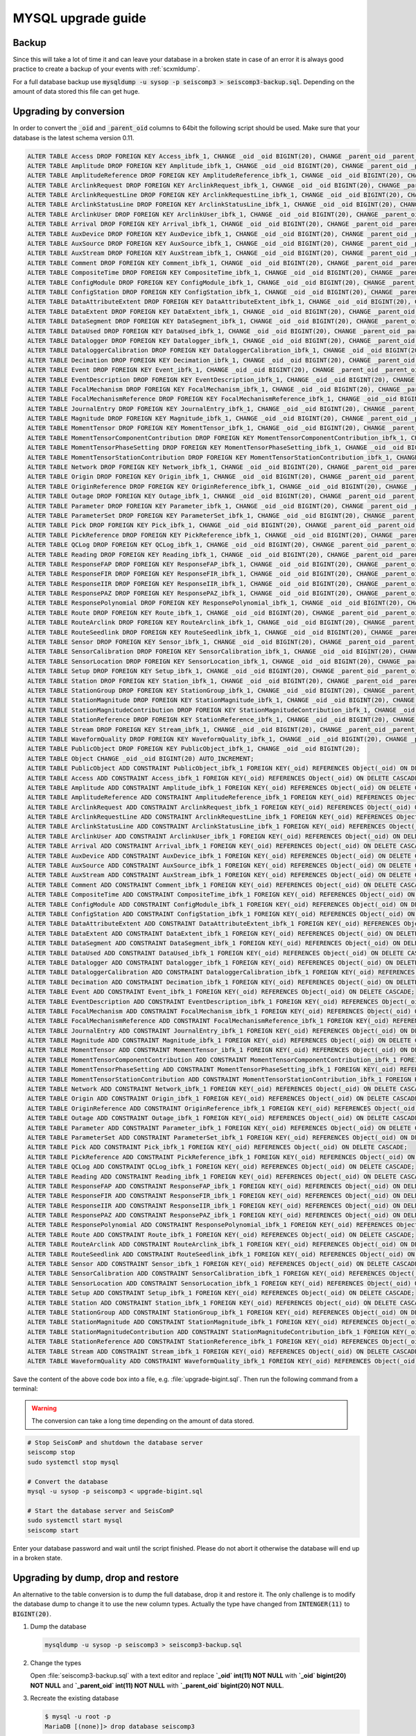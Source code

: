 .. _upgrade-mysql:

*******************
MYSQL upgrade guide
*******************

Backup
======

Since this will take a lot of time it and can leave your database in a broken
state in case of an error it is always good practice to create a backup of your
events with :ref:`scxmldump`.

For a full database backup use :code:`mysqldump -u sysop -p seiscomp3 > seiscomp3-backup.sql`.
Depending on the amount of data stored this file can get huge.

Upgrading by conversion
=======================

In order to convert the :code:`_oid` and :code:`_parent_oid` columns to 64bit
the following script should be used. Make sure that your database is the latest
schema version 0.11.

.. code::

   ALTER TABLE Access DROP FOREIGN KEY Access_ibfk_1, CHANGE _oid _oid BIGINT(20), CHANGE _parent_oid _parent_oid BIGINT(20);
   ALTER TABLE Amplitude DROP FOREIGN KEY Amplitude_ibfk_1, CHANGE _oid _oid BIGINT(20), CHANGE _parent_oid _parent_oid BIGINT(20);
   ALTER TABLE AmplitudeReference DROP FOREIGN KEY AmplitudeReference_ibfk_1, CHANGE _oid _oid BIGINT(20), CHANGE _parent_oid _parent_oid BIGINT(20);
   ALTER TABLE ArclinkRequest DROP FOREIGN KEY ArclinkRequest_ibfk_1, CHANGE _oid _oid BIGINT(20), CHANGE _parent_oid _parent_oid BIGINT(20);
   ALTER TABLE ArclinkRequestLine DROP FOREIGN KEY ArclinkRequestLine_ibfk_1, CHANGE _oid _oid BIGINT(20), CHANGE _parent_oid _parent_oid BIGINT(20);
   ALTER TABLE ArclinkStatusLine DROP FOREIGN KEY ArclinkStatusLine_ibfk_1, CHANGE _oid _oid BIGINT(20), CHANGE _parent_oid _parent_oid BIGINT(20);
   ALTER TABLE ArclinkUser DROP FOREIGN KEY ArclinkUser_ibfk_1, CHANGE _oid _oid BIGINT(20), CHANGE _parent_oid _parent_oid BIGINT(20);
   ALTER TABLE Arrival DROP FOREIGN KEY Arrival_ibfk_1, CHANGE _oid _oid BIGINT(20), CHANGE _parent_oid _parent_oid BIGINT(20);
   ALTER TABLE AuxDevice DROP FOREIGN KEY AuxDevice_ibfk_1, CHANGE _oid _oid BIGINT(20), CHANGE _parent_oid _parent_oid BIGINT(20);
   ALTER TABLE AuxSource DROP FOREIGN KEY AuxSource_ibfk_1, CHANGE _oid _oid BIGINT(20), CHANGE _parent_oid _parent_oid BIGINT(20);
   ALTER TABLE AuxStream DROP FOREIGN KEY AuxStream_ibfk_1, CHANGE _oid _oid BIGINT(20), CHANGE _parent_oid _parent_oid BIGINT(20);
   ALTER TABLE Comment DROP FOREIGN KEY Comment_ibfk_1, CHANGE _oid _oid BIGINT(20), CHANGE _parent_oid _parent_oid BIGINT(20);
   ALTER TABLE CompositeTime DROP FOREIGN KEY CompositeTime_ibfk_1, CHANGE _oid _oid BIGINT(20), CHANGE _parent_oid _parent_oid BIGINT(20);
   ALTER TABLE ConfigModule DROP FOREIGN KEY ConfigModule_ibfk_1, CHANGE _oid _oid BIGINT(20), CHANGE _parent_oid _parent_oid BIGINT(20);
   ALTER TABLE ConfigStation DROP FOREIGN KEY ConfigStation_ibfk_1, CHANGE _oid _oid BIGINT(20), CHANGE _parent_oid _parent_oid BIGINT(20);
   ALTER TABLE DataAttributeExtent DROP FOREIGN KEY DataAttributeExtent_ibfk_1, CHANGE _oid _oid BIGINT(20), CHANGE _parent_oid _parent_oid BIGINT(20);
   ALTER TABLE DataExtent DROP FOREIGN KEY DataExtent_ibfk_1, CHANGE _oid _oid BIGINT(20), CHANGE _parent_oid _parent_oid BIGINT(20);
   ALTER TABLE DataSegment DROP FOREIGN KEY DataSegment_ibfk_1, CHANGE _oid _oid BIGINT(20), CHANGE _parent_oid _parent_oid BIGINT(20);
   ALTER TABLE DataUsed DROP FOREIGN KEY DataUsed_ibfk_1, CHANGE _oid _oid BIGINT(20), CHANGE _parent_oid _parent_oid BIGINT(20);
   ALTER TABLE Datalogger DROP FOREIGN KEY Datalogger_ibfk_1, CHANGE _oid _oid BIGINT(20), CHANGE _parent_oid _parent_oid BIGINT(20);
   ALTER TABLE DataloggerCalibration DROP FOREIGN KEY DataloggerCalibration_ibfk_1, CHANGE _oid _oid BIGINT(20), CHANGE _parent_oid _parent_oid BIGINT(20);
   ALTER TABLE Decimation DROP FOREIGN KEY Decimation_ibfk_1, CHANGE _oid _oid BIGINT(20), CHANGE _parent_oid _parent_oid BIGINT(20);
   ALTER TABLE Event DROP FOREIGN KEY Event_ibfk_1, CHANGE _oid _oid BIGINT(20), CHANGE _parent_oid _parent_oid BIGINT(20);
   ALTER TABLE EventDescription DROP FOREIGN KEY EventDescription_ibfk_1, CHANGE _oid _oid BIGINT(20), CHANGE _parent_oid _parent_oid BIGINT(20);
   ALTER TABLE FocalMechanism DROP FOREIGN KEY FocalMechanism_ibfk_1, CHANGE _oid _oid BIGINT(20), CHANGE _parent_oid _parent_oid BIGINT(20);
   ALTER TABLE FocalMechanismReference DROP FOREIGN KEY FocalMechanismReference_ibfk_1, CHANGE _oid _oid BIGINT(20), CHANGE _parent_oid _parent_oid BIGINT(20);
   ALTER TABLE JournalEntry DROP FOREIGN KEY JournalEntry_ibfk_1, CHANGE _oid _oid BIGINT(20), CHANGE _parent_oid _parent_oid BIGINT(20);
   ALTER TABLE Magnitude DROP FOREIGN KEY Magnitude_ibfk_1, CHANGE _oid _oid BIGINT(20), CHANGE _parent_oid _parent_oid BIGINT(20);
   ALTER TABLE MomentTensor DROP FOREIGN KEY MomentTensor_ibfk_1, CHANGE _oid _oid BIGINT(20), CHANGE _parent_oid _parent_oid BIGINT(20);
   ALTER TABLE MomentTensorComponentContribution DROP FOREIGN KEY MomentTensorComponentContribution_ibfk_1, CHANGE _oid _oid BIGINT(20), CHANGE _parent_oid _parent_oid BIGINT(20);
   ALTER TABLE MomentTensorPhaseSetting DROP FOREIGN KEY MomentTensorPhaseSetting_ibfk_1, CHANGE _oid _oid BIGINT(20), CHANGE _parent_oid _parent_oid BIGINT(20);
   ALTER TABLE MomentTensorStationContribution DROP FOREIGN KEY MomentTensorStationContribution_ibfk_1, CHANGE _oid _oid BIGINT(20), CHANGE _parent_oid _parent_oid BIGINT(20);
   ALTER TABLE Network DROP FOREIGN KEY Network_ibfk_1, CHANGE _oid _oid BIGINT(20), CHANGE _parent_oid _parent_oid BIGINT(20);
   ALTER TABLE Origin DROP FOREIGN KEY Origin_ibfk_1, CHANGE _oid _oid BIGINT(20), CHANGE _parent_oid _parent_oid BIGINT(20);
   ALTER TABLE OriginReference DROP FOREIGN KEY OriginReference_ibfk_1, CHANGE _oid _oid BIGINT(20), CHANGE _parent_oid _parent_oid BIGINT(20);
   ALTER TABLE Outage DROP FOREIGN KEY Outage_ibfk_1, CHANGE _oid _oid BIGINT(20), CHANGE _parent_oid _parent_oid BIGINT(20);
   ALTER TABLE Parameter DROP FOREIGN KEY Parameter_ibfk_1, CHANGE _oid _oid BIGINT(20), CHANGE _parent_oid _parent_oid BIGINT(20);
   ALTER TABLE ParameterSet DROP FOREIGN KEY ParameterSet_ibfk_1, CHANGE _oid _oid BIGINT(20), CHANGE _parent_oid _parent_oid BIGINT(20);
   ALTER TABLE Pick DROP FOREIGN KEY Pick_ibfk_1, CHANGE _oid _oid BIGINT(20), CHANGE _parent_oid _parent_oid BIGINT(20);
   ALTER TABLE PickReference DROP FOREIGN KEY PickReference_ibfk_1, CHANGE _oid _oid BIGINT(20), CHANGE _parent_oid _parent_oid BIGINT(20);
   ALTER TABLE QCLog DROP FOREIGN KEY QCLog_ibfk_1, CHANGE _oid _oid BIGINT(20), CHANGE _parent_oid _parent_oid BIGINT(20);
   ALTER TABLE Reading DROP FOREIGN KEY Reading_ibfk_1, CHANGE _oid _oid BIGINT(20), CHANGE _parent_oid _parent_oid BIGINT(20);
   ALTER TABLE ResponseFAP DROP FOREIGN KEY ResponseFAP_ibfk_1, CHANGE _oid _oid BIGINT(20), CHANGE _parent_oid _parent_oid BIGINT(20);
   ALTER TABLE ResponseFIR DROP FOREIGN KEY ResponseFIR_ibfk_1, CHANGE _oid _oid BIGINT(20), CHANGE _parent_oid _parent_oid BIGINT(20);
   ALTER TABLE ResponseIIR DROP FOREIGN KEY ResponseIIR_ibfk_1, CHANGE _oid _oid BIGINT(20), CHANGE _parent_oid _parent_oid BIGINT(20);
   ALTER TABLE ResponsePAZ DROP FOREIGN KEY ResponsePAZ_ibfk_1, CHANGE _oid _oid BIGINT(20), CHANGE _parent_oid _parent_oid BIGINT(20);
   ALTER TABLE ResponsePolynomial DROP FOREIGN KEY ResponsePolynomial_ibfk_1, CHANGE _oid _oid BIGINT(20), CHANGE _parent_oid _parent_oid BIGINT(20);
   ALTER TABLE Route DROP FOREIGN KEY Route_ibfk_1, CHANGE _oid _oid BIGINT(20), CHANGE _parent_oid _parent_oid BIGINT(20);
   ALTER TABLE RouteArclink DROP FOREIGN KEY RouteArclink_ibfk_1, CHANGE _oid _oid BIGINT(20), CHANGE _parent_oid _parent_oid BIGINT(20);
   ALTER TABLE RouteSeedlink DROP FOREIGN KEY RouteSeedlink_ibfk_1, CHANGE _oid _oid BIGINT(20), CHANGE _parent_oid _parent_oid BIGINT(20);
   ALTER TABLE Sensor DROP FOREIGN KEY Sensor_ibfk_1, CHANGE _oid _oid BIGINT(20), CHANGE _parent_oid _parent_oid BIGINT(20);
   ALTER TABLE SensorCalibration DROP FOREIGN KEY SensorCalibration_ibfk_1, CHANGE _oid _oid BIGINT(20), CHANGE _parent_oid _parent_oid BIGINT(20);
   ALTER TABLE SensorLocation DROP FOREIGN KEY SensorLocation_ibfk_1, CHANGE _oid _oid BIGINT(20), CHANGE _parent_oid _parent_oid BIGINT(20);
   ALTER TABLE Setup DROP FOREIGN KEY Setup_ibfk_1, CHANGE _oid _oid BIGINT(20), CHANGE _parent_oid _parent_oid BIGINT(20);
   ALTER TABLE Station DROP FOREIGN KEY Station_ibfk_1, CHANGE _oid _oid BIGINT(20), CHANGE _parent_oid _parent_oid BIGINT(20);
   ALTER TABLE StationGroup DROP FOREIGN KEY StationGroup_ibfk_1, CHANGE _oid _oid BIGINT(20), CHANGE _parent_oid _parent_oid BIGINT(20);
   ALTER TABLE StationMagnitude DROP FOREIGN KEY StationMagnitude_ibfk_1, CHANGE _oid _oid BIGINT(20), CHANGE _parent_oid _parent_oid BIGINT(20);
   ALTER TABLE StationMagnitudeContribution DROP FOREIGN KEY StationMagnitudeContribution_ibfk_1, CHANGE _oid _oid BIGINT(20), CHANGE _parent_oid _parent_oid BIGINT(20);
   ALTER TABLE StationReference DROP FOREIGN KEY StationReference_ibfk_1, CHANGE _oid _oid BIGINT(20), CHANGE _parent_oid _parent_oid BIGINT(20);
   ALTER TABLE Stream DROP FOREIGN KEY Stream_ibfk_1, CHANGE _oid _oid BIGINT(20), CHANGE _parent_oid _parent_oid BIGINT(20);
   ALTER TABLE WaveformQuality DROP FOREIGN KEY WaveformQuality_ibfk_1, CHANGE _oid _oid BIGINT(20), CHANGE _parent_oid _parent_oid BIGINT(20);
   ALTER TABLE PublicObject DROP FOREIGN KEY PublicObject_ibfk_1, CHANGE _oid _oid BIGINT(20);
   ALTER TABLE Object CHANGE _oid _oid BIGINT(20) AUTO_INCREMENT;
   ALTER TABLE PublicObject ADD CONSTRAINT PublicObject_ibfk_1 FOREIGN KEY(_oid) REFERENCES Object(_oid) ON DELETE CASCADE;
   ALTER TABLE Access ADD CONSTRAINT Access_ibfk_1 FOREIGN KEY(_oid) REFERENCES Object(_oid) ON DELETE CASCADE;
   ALTER TABLE Amplitude ADD CONSTRAINT Amplitude_ibfk_1 FOREIGN KEY(_oid) REFERENCES Object(_oid) ON DELETE CASCADE;
   ALTER TABLE AmplitudeReference ADD CONSTRAINT AmplitudeReference_ibfk_1 FOREIGN KEY(_oid) REFERENCES Object(_oid) ON DELETE CASCADE;
   ALTER TABLE ArclinkRequest ADD CONSTRAINT ArclinkRequest_ibfk_1 FOREIGN KEY(_oid) REFERENCES Object(_oid) ON DELETE CASCADE;
   ALTER TABLE ArclinkRequestLine ADD CONSTRAINT ArclinkRequestLine_ibfk_1 FOREIGN KEY(_oid) REFERENCES Object(_oid) ON DELETE CASCADE;
   ALTER TABLE ArclinkStatusLine ADD CONSTRAINT ArclinkStatusLine_ibfk_1 FOREIGN KEY(_oid) REFERENCES Object(_oid) ON DELETE CASCADE;
   ALTER TABLE ArclinkUser ADD CONSTRAINT ArclinkUser_ibfk_1 FOREIGN KEY(_oid) REFERENCES Object(_oid) ON DELETE CASCADE;
   ALTER TABLE Arrival ADD CONSTRAINT Arrival_ibfk_1 FOREIGN KEY(_oid) REFERENCES Object(_oid) ON DELETE CASCADE;
   ALTER TABLE AuxDevice ADD CONSTRAINT AuxDevice_ibfk_1 FOREIGN KEY(_oid) REFERENCES Object(_oid) ON DELETE CASCADE;
   ALTER TABLE AuxSource ADD CONSTRAINT AuxSource_ibfk_1 FOREIGN KEY(_oid) REFERENCES Object(_oid) ON DELETE CASCADE;
   ALTER TABLE AuxStream ADD CONSTRAINT AuxStream_ibfk_1 FOREIGN KEY(_oid) REFERENCES Object(_oid) ON DELETE CASCADE;
   ALTER TABLE Comment ADD CONSTRAINT Comment_ibfk_1 FOREIGN KEY(_oid) REFERENCES Object(_oid) ON DELETE CASCADE;
   ALTER TABLE CompositeTime ADD CONSTRAINT CompositeTime_ibfk_1 FOREIGN KEY(_oid) REFERENCES Object(_oid) ON DELETE CASCADE;
   ALTER TABLE ConfigModule ADD CONSTRAINT ConfigModule_ibfk_1 FOREIGN KEY(_oid) REFERENCES Object(_oid) ON DELETE CASCADE;
   ALTER TABLE ConfigStation ADD CONSTRAINT ConfigStation_ibfk_1 FOREIGN KEY(_oid) REFERENCES Object(_oid) ON DELETE CASCADE;
   ALTER TABLE DataAttributeExtent ADD CONSTRAINT DataAttributeExtent_ibfk_1 FOREIGN KEY(_oid) REFERENCES Object(_oid) ON DELETE CASCADE;
   ALTER TABLE DataExtent ADD CONSTRAINT DataExtent_ibfk_1 FOREIGN KEY(_oid) REFERENCES Object(_oid) ON DELETE CASCADE;
   ALTER TABLE DataSegment ADD CONSTRAINT DataSegment_ibfk_1 FOREIGN KEY(_oid) REFERENCES Object(_oid) ON DELETE CASCADE;
   ALTER TABLE DataUsed ADD CONSTRAINT DataUsed_ibfk_1 FOREIGN KEY(_oid) REFERENCES Object(_oid) ON DELETE CASCADE;
   ALTER TABLE Datalogger ADD CONSTRAINT Datalogger_ibfk_1 FOREIGN KEY(_oid) REFERENCES Object(_oid) ON DELETE CASCADE;
   ALTER TABLE DataloggerCalibration ADD CONSTRAINT DataloggerCalibration_ibfk_1 FOREIGN KEY(_oid) REFERENCES Object(_oid) ON DELETE CASCADE;
   ALTER TABLE Decimation ADD CONSTRAINT Decimation_ibfk_1 FOREIGN KEY(_oid) REFERENCES Object(_oid) ON DELETE CASCADE;
   ALTER TABLE Event ADD CONSTRAINT Event_ibfk_1 FOREIGN KEY(_oid) REFERENCES Object(_oid) ON DELETE CASCADE;
   ALTER TABLE EventDescription ADD CONSTRAINT EventDescription_ibfk_1 FOREIGN KEY(_oid) REFERENCES Object(_oid) ON DELETE CASCADE;
   ALTER TABLE FocalMechanism ADD CONSTRAINT FocalMechanism_ibfk_1 FOREIGN KEY(_oid) REFERENCES Object(_oid) ON DELETE CASCADE;
   ALTER TABLE FocalMechanismReference ADD CONSTRAINT FocalMechanismReference_ibfk_1 FOREIGN KEY(_oid) REFERENCES Object(_oid) ON DELETE CASCADE;
   ALTER TABLE JournalEntry ADD CONSTRAINT JournalEntry_ibfk_1 FOREIGN KEY(_oid) REFERENCES Object(_oid) ON DELETE CASCADE;
   ALTER TABLE Magnitude ADD CONSTRAINT Magnitude_ibfk_1 FOREIGN KEY(_oid) REFERENCES Object(_oid) ON DELETE CASCADE;
   ALTER TABLE MomentTensor ADD CONSTRAINT MomentTensor_ibfk_1 FOREIGN KEY(_oid) REFERENCES Object(_oid) ON DELETE CASCADE;
   ALTER TABLE MomentTensorComponentContribution ADD CONSTRAINT MomentTensorComponentContribution_ibfk_1 FOREIGN KEY(_oid) REFERENCES Object(_oid) ON DELETE CASCADE;
   ALTER TABLE MomentTensorPhaseSetting ADD CONSTRAINT MomentTensorPhaseSetting_ibfk_1 FOREIGN KEY(_oid) REFERENCES Object(_oid) ON DELETE CASCADE;
   ALTER TABLE MomentTensorStationContribution ADD CONSTRAINT MomentTensorStationContribution_ibfk_1 FOREIGN KEY(_oid) REFERENCES Object(_oid) ON DELETE CASCADE;
   ALTER TABLE Network ADD CONSTRAINT Network_ibfk_1 FOREIGN KEY(_oid) REFERENCES Object(_oid) ON DELETE CASCADE;
   ALTER TABLE Origin ADD CONSTRAINT Origin_ibfk_1 FOREIGN KEY(_oid) REFERENCES Object(_oid) ON DELETE CASCADE;
   ALTER TABLE OriginReference ADD CONSTRAINT OriginReference_ibfk_1 FOREIGN KEY(_oid) REFERENCES Object(_oid) ON DELETE CASCADE;
   ALTER TABLE Outage ADD CONSTRAINT Outage_ibfk_1 FOREIGN KEY(_oid) REFERENCES Object(_oid) ON DELETE CASCADE;
   ALTER TABLE Parameter ADD CONSTRAINT Parameter_ibfk_1 FOREIGN KEY(_oid) REFERENCES Object(_oid) ON DELETE CASCADE;
   ALTER TABLE ParameterSet ADD CONSTRAINT ParameterSet_ibfk_1 FOREIGN KEY(_oid) REFERENCES Object(_oid) ON DELETE CASCADE;
   ALTER TABLE Pick ADD CONSTRAINT Pick_ibfk_1 FOREIGN KEY(_oid) REFERENCES Object(_oid) ON DELETE CASCADE;
   ALTER TABLE PickReference ADD CONSTRAINT PickReference_ibfk_1 FOREIGN KEY(_oid) REFERENCES Object(_oid) ON DELETE CASCADE;
   ALTER TABLE QCLog ADD CONSTRAINT QCLog_ibfk_1 FOREIGN KEY(_oid) REFERENCES Object(_oid) ON DELETE CASCADE;
   ALTER TABLE Reading ADD CONSTRAINT Reading_ibfk_1 FOREIGN KEY(_oid) REFERENCES Object(_oid) ON DELETE CASCADE;
   ALTER TABLE ResponseFAP ADD CONSTRAINT ResponseFAP_ibfk_1 FOREIGN KEY(_oid) REFERENCES Object(_oid) ON DELETE CASCADE;
   ALTER TABLE ResponseFIR ADD CONSTRAINT ResponseFIR_ibfk_1 FOREIGN KEY(_oid) REFERENCES Object(_oid) ON DELETE CASCADE;
   ALTER TABLE ResponseIIR ADD CONSTRAINT ResponseIIR_ibfk_1 FOREIGN KEY(_oid) REFERENCES Object(_oid) ON DELETE CASCADE;
   ALTER TABLE ResponsePAZ ADD CONSTRAINT ResponsePAZ_ibfk_1 FOREIGN KEY(_oid) REFERENCES Object(_oid) ON DELETE CASCADE;
   ALTER TABLE ResponsePolynomial ADD CONSTRAINT ResponsePolynomial_ibfk_1 FOREIGN KEY(_oid) REFERENCES Object(_oid) ON DELETE CASCADE;
   ALTER TABLE Route ADD CONSTRAINT Route_ibfk_1 FOREIGN KEY(_oid) REFERENCES Object(_oid) ON DELETE CASCADE;
   ALTER TABLE RouteArclink ADD CONSTRAINT RouteArclink_ibfk_1 FOREIGN KEY(_oid) REFERENCES Object(_oid) ON DELETE CASCADE;
   ALTER TABLE RouteSeedlink ADD CONSTRAINT RouteSeedlink_ibfk_1 FOREIGN KEY(_oid) REFERENCES Object(_oid) ON DELETE CASCADE;
   ALTER TABLE Sensor ADD CONSTRAINT Sensor_ibfk_1 FOREIGN KEY(_oid) REFERENCES Object(_oid) ON DELETE CASCADE;
   ALTER TABLE SensorCalibration ADD CONSTRAINT SensorCalibration_ibfk_1 FOREIGN KEY(_oid) REFERENCES Object(_oid) ON DELETE CASCADE;
   ALTER TABLE SensorLocation ADD CONSTRAINT SensorLocation_ibfk_1 FOREIGN KEY(_oid) REFERENCES Object(_oid) ON DELETE CASCADE;
   ALTER TABLE Setup ADD CONSTRAINT Setup_ibfk_1 FOREIGN KEY(_oid) REFERENCES Object(_oid) ON DELETE CASCADE;
   ALTER TABLE Station ADD CONSTRAINT Station_ibfk_1 FOREIGN KEY(_oid) REFERENCES Object(_oid) ON DELETE CASCADE;
   ALTER TABLE StationGroup ADD CONSTRAINT StationGroup_ibfk_1 FOREIGN KEY(_oid) REFERENCES Object(_oid) ON DELETE CASCADE;
   ALTER TABLE StationMagnitude ADD CONSTRAINT StationMagnitude_ibfk_1 FOREIGN KEY(_oid) REFERENCES Object(_oid) ON DELETE CASCADE;
   ALTER TABLE StationMagnitudeContribution ADD CONSTRAINT StationMagnitudeContribution_ibfk_1 FOREIGN KEY(_oid) REFERENCES Object(_oid) ON DELETE CASCADE;
   ALTER TABLE StationReference ADD CONSTRAINT StationReference_ibfk_1 FOREIGN KEY(_oid) REFERENCES Object(_oid) ON DELETE CASCADE;
   ALTER TABLE Stream ADD CONSTRAINT Stream_ibfk_1 FOREIGN KEY(_oid) REFERENCES Object(_oid) ON DELETE CASCADE;
   ALTER TABLE WaveformQuality ADD CONSTRAINT WaveformQuality_ibfk_1 FOREIGN KEY(_oid) REFERENCES Object(_oid) ON DELETE CASCADE;

Save the content of the above code box into a file, e.g. :file:`upgrade-bigint.sql`.
Then run the following command from a terminal:

.. warning::

   The conversion can take a long time depending on the amount of data stored.

.. code::

   # Stop SeisComP and shutdown the database server
   seiscomp stop
   sudo systemctl stop mysql

   # Convert the database
   mysql -u sysop -p seiscomp3 < upgrade-bigint.sql

   # Start the database server and SeisComP
   sudo systemctl start mysql
   seiscomp start

Enter your database password and wait until the script finished. Please do not
abort it otherwise the database will end up in a broken state.


Upgrading by dump, drop and restore
===================================

An alternative to the table conversion is to dump the full database, drop it
and restore it. The only challenge is to modify the database dump to change it
to use the new column types. Actually the type have changed from :code:`INTENGER(11)`
to :code:`BIGINT(20)`.


1. Dump the database

   .. code::

      mysqldump -u sysop -p seiscomp3 > seiscomp3-backup.sql

2. Change the types

   Open :file:`seiscomp3-backup.sql` with a text editor and
   replace **`_oid` int(11) NOT NULL** with **`_oid` bigint(20) NOT NULL**
   and **`_parent_oid` int(11) NOT NULL** with **`_parent_oid` bigint(20) NOT NULL**.

3. Recreate the existing database

   .. code::

      $ mysql -u root -p
      MariaDB [(none)]> drop database seiscomp3

4. Create the database again

   .. code::

      MariaDB [(none)]> create database seiscomp3 character set utf8 collate utf8_bin;

5. Restore the database

   .. code::

      MariaDB [(none)]> source seiscomp3-backup.sql;
